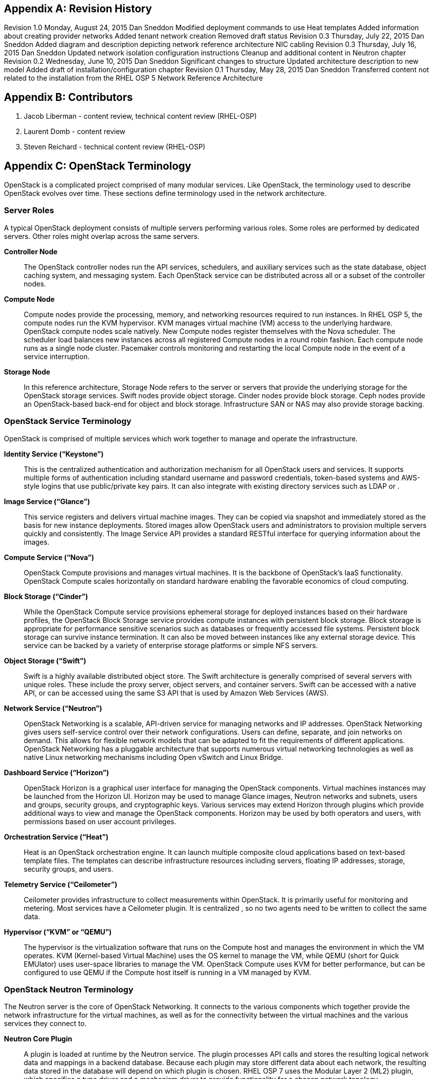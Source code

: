 [appendix]

[[Appendix-revision_history]]
== Revision History

Revision 1.0                    Monday, August 24, 2015                 Dan Sneddon
Modified deployment commands to use Heat templates
Added information about creating provider networks
Added tenant network creation
Removed draft status
Revision 0.3                    Thursday, July 22, 2015                 Dan Sneddon
Added diagram and description depicting network reference architecture NIC cabling
Revision 0.3                    Thursday, July 16, 2015                 Dan Sneddon
Updated network isolation configuration instructions
Cleanup and additional content in Neutron chapter
Revision 0.2                    Wednesday, June 10, 2015                Dan Sneddon
Significant changes to structure
Updated architecture description to new model
Added draft of installation/configuration chapter
Revision 0.1                    Thursday, May 28, 2015          Dan Sneddon
Transferred content not related to the installation from the RHEL OSP 5 Network Reference Architecture

[appendix]
[[Appendix-contributors]]
== Contributors
1. Jacob Liberman - content review, technical content review (RHEL-OSP)
2. Laurent Domb - content review
3. Steven Reichard - technical content review (RHEL-OSP)

[appendix]
[[Appendix-OpenStack_terminology]]
== OpenStack Terminology

OpenStack is a complicated project comprised of many modular services. Like OpenStack, the terminology used to describe OpenStack evolves over time. These sections define terminology used in the network architecture.

=== Server Roles

A typical OpenStack deployment consists of multiple servers performing various roles. Some roles are performed by dedicated servers. Other roles might overlap across the same servers. 

[glossary]
*Controller Node*::
  The OpenStack controller nodes run the API services, schedulers, and auxiliary services such as the state database, object caching system, and messaging system. Each OpenStack service can be distributed across all or a subset of the controller nodes.

*Compute Node*::
  Compute nodes provide the processing, memory, and networking resources required to run instances. In RHEL OSP 5, the compute nodes run the KVM hypervisor. KVM manages virtual machine (VM) access to the underlying hardware. OpenStack compute nodes scale natively. New Compute nodes register themselves with the Nova scheduler. The scheduler load balances new instances across all registered Compute nodes in a round robin fashion. Each compute node runs as a single node cluster. Pacemaker controls monitoring and restarting the local Compute node in the event of a service interruption.

*Storage Node*::
  In this reference architecture, Storage Node refers to the server or servers that provide the underlying storage for the OpenStack storage services. Swift nodes provide object storage. Cinder nodes provide block storage. Ceph nodes provide an OpenStack-based back-end for object and block storage. Infrastructure SAN or NAS may also provide storage backing.

=== OpenStack Service Terminology

OpenStack is comprised of multiple services which work together to manage and operate the infrastructure.

[glossary]
*Identity Service (“Keystone”)*::
 This is the centralized authentication and authorization mechanism for all OpenStack users and services. It supports multiple forms of authentication including standard username and password credentials, token-based systems and AWS-style logins that use public/private key pairs. It can also integrate with existing directory services such as LDAP or .

*Image Service (“Glance”)*::
 This service registers and delivers virtual machine images. They can be copied via snapshot and immediately stored as the basis for new instance deployments. Stored images allow OpenStack users and administrators to provision multiple servers quickly and consistently. The Image Service API provides a standard RESTful interface for querying information about the images.

*Compute Service (“Nova”)*::
  OpenStack Compute provisions and manages virtual machines. It is the backbone of OpenStack’s IaaS functionality. OpenStack Compute scales horizontally on standard hardware enabling the favorable economics of cloud computing.

*Block Storage (“Cinder”)*::
  While the OpenStack Compute service provisions ephemeral storage for deployed instances based on their hardware profiles, the OpenStack Block Storage service provides compute instances with persistent block storage. Block storage is appropriate for performance sensitive scenarios such as databases or frequently accessed file systems. Persistent block storage can survive instance termination. It can also be moved between instances like any external storage device. This service can be backed by a variety of enterprise storage platforms or simple NFS servers.

*Object Storage (“Swift”)*::
  Swift is a highly available distributed object store. The Swift architecture is generally comprised of several servers with unique roles. These include the proxy server, object servers, and container servers. Swift can be accessed with a native API, or can be accessed using the same S3 API that is used by Amazon Web Services (AWS).

*Network Service (“Neutron”)*::
  OpenStack Networking is a scalable, API-driven service for managing networks and IP addresses. OpenStack Networking gives users self-service control over their network configurations. Users can define, separate, and join networks on demand. This allows for flexible network models that can be adapted to fit the requirements of different applications. OpenStack Networking has a pluggable architecture that supports numerous virtual networking technologies as well as native Linux networking mechanisms including Open vSwitch and Linux Bridge.

*Dashboard Service (“Horizon”)*::
  OpenStack Horizon is a graphical user interface for managing the OpenStack components. Virtual machines instances may be launched from the Horizon UI. Horizon may be used to manage Glance images, Neutron networks and subnets, users and groups, security groups, and cryptographic keys. Various services may extend Horizon through plugins which provide additional ways to view and manage the OpenStack components. Horizon may be used by both operators and users, with permissions based on user account privileges.

*Orchestration Service (“Heat”)*::
  Heat is an OpenStack orchestration engine. It can launch multiple composite cloud applications based on text-based template files. The templates can describe infrastructure resources including servers, floating IP addresses, storage, security groups, and users.

*Telemetry Service (“Ceilometer”)*::
  Ceilometer provides infrastructure to collect measurements within OpenStack. It is primarily useful for monitoring and metering. Most services have a Ceilometer plugin. It is centralized , so no two agents need to be written to collect the same data.

*Hypervisor (“KVM” or “QEMU”)*::
  The hypervisor is the virtualization software that runs on the Compute host and manages the environment in which the VM operates. KVM (Kernel-based Virtual Machine) uses the OS kernel to manage the VM, while QEMU (short for Quick EMUlator) uses user-space libraries to manage the VM. OpenStack Compute uses KVM for better performance, but can be configured to use QEMU if the Compute host itself is running in a VM managed by KVM.

=== OpenStack Neutron Terminology

The Neutron server is the core of OpenStack Networking. It connects to the various components which together provide the network infrastructure for the virtual machines, as well as for the connectivity between the virtual machines and the various services they connect to.

[glossary]
*Neutron Core Plugin*::
  A plugin is loaded at runtime by the Neutron service. The plugin processes API calls and stores the resulting logical network data and mappings in a backend database. Because each plugin may store different data about each network, the resulting data stored in the database will depend on which plugin is chosen. RHEL OSP 7 uses the Modular Layer 2 (ML2) plugin, which specifies a type driver and a mechanism driver to provide functionality for a chosen network topology.

*Neutron Service Plugin*::
  These allow various functions as service. Load-Balancer-as-a-Service, Firewall-as-a-Service, and others are available. The services may be provided by hardware or software, but are configured through the Neutron API.

*Open vSwitch (OVS)*::
  This is a virtual network technology that emulates a network switch, where data received on a port is forwarded to the appropriate ports based on destination MAC address. If the MAC address is known to reside on a VM on the same compute host, data is forwarded to that VM. Otherwise, data is forwarded to the compute host which houses the VM with that MAC address. OVS is compatible with flat networks, VLANs, VXLANs, and GRE tunnels. By default, RHEL OSP 7 will configure Neutron to use OVS for creating bridges that are used for VM networking. Linux Bridge may be used as an alternate configuration.

*Linux Bridge*::
  An alternate method for attaching VMs to the physical network is to use the Linux Bridge functionality, which is built into the Linux kernel, instead of Open vSwitch. Linux Bridge simulates network switches, where each frame is forwarded according to a MAC learning table. Although Linux Bridge has fewer features than Open vSwitch, it does support embedded VLAN tagging, making it better suited to certain Network Function Virtualization (NFV) applications. Linux Bridge is not the default for RHEL OSP 7, and must be enabled prior to deployment.

*Open vSwitch Agent*::
  When using Open vSwitch, an agent runs on each compute node. The agent gathers the configuration and mappings from the central database and communicates with the local compute host to configure the networking for the system and the VMs.

*Underlay Network*::
  This refers to the actual physical network provided by switches, routers, and cabling. It also refers to any features that are enabled in switch hardware which influence the topology of the network, such as VLANs. The Undercloud uses the Underlay network. The Compute hosts participate in the Underlay network, and the Underlay network provides the Management network and the provisioning network used for deployment (a common scenario is to provision hosts using the Management network, and then use the Management network for managing the hosts).

*Overlay Network*::
  This refers to the virtual network which is visible to the VMs. An overlay may be comprised of a mesh of tunnels, such as in GRE or VXLAN. It may also refer to the range of VLANs that get used by Neutron for tenant networks in VLAN mode. Overlay networks provide support for per-tenant networks, which may have overlapping IP addresses between tenants or projects. The compute hosts themselves do not participate in the Overlay network, but do run software or drivers to provide the virtual networks to the VMs which they host.

=== OpenStack TripleO Terminology

TripleO is an OpenStack deployment and management application. The name is derived from OpenStack On OpenStack (OOO), which references the architecture of TripleO. TripleO uses OpenStack components to deploy OpenStack on hardware. In RHEL OSP versions 5 and 6 TripleO was available as a Tech Preview. In RHEL OSP 7, TripleO is used as the official installer.

[glossary]
*Undercloud*::
  An instance of OpenStack which is used to provision and deploy OpenStack on servers. TripleO views the bare metal machines as analogous to compute nodes in an OpenStack deployment. The undercloud is used to manage and provision the bare metal machines into the various controllers and nodes used in OpenStack.

*Overcloud*::
  The overcloud is the OpenStack IaaS environment, comprised of OpenStack service controllers, compute nodes, and storage nodes. TripleO automates the deployment of the Overcloud, using the undercloud to configure the pool of available servers.

*Bare Metal Management (“Nova”)*::
  TripleO reuses the Nova service from OpenStack in a mode where the nodes being managed are bare metal servers. Metadata about each node is kept in the Nova database.

*Bare Metal Provisioning (“Ironic”)*::
  Ironic provisions bare metal (as opposed to virtual) machines by leveraging common technologies such as PXE boot and IPMI to cover a wide range of hardware, while supporting pluggable drivers to allow vendor-specific functionality to be added.

*Deployment Orchestration (“Heat” and “Tuskar”)*::
  TripleO uses Heat templates to configure the overcloud. Heat can be used directly to manage resources, but Tuskar adds an API and a GUI. RHEL OSP 7 primarily uses Tuskar to manage resources, and Tuskar leverages the Heat templates.

*Bare Metal Telemetry (“Ceilometer”)*::
  TripleO uses Ceilometer to meter and monitor the bare metal servers in the Undercloud. The hardware node status is monitored, and statistics such as network utilization and disk instrumentation are collected. Metrics and instrumentation data can be rolled up for visualization.

*Undercloud Dashboard (“Horizon”)*::
  The bare metal environment may be managed by operators using Horizon. The Undercloud dashboard is strictly for operators, who can deploy, manage, and monitor the infrastructure through the UI. Vendor-specific integration provides management interfaces for commercial hardware and software.


[appendix]
[[Appendix-Networking_terminology]]
== Networking Terminology

=== OpenStack Network Names and Functions

These networks are referred to throughout this document. Some of these networks are assigned to a dedicated interface on specific nodes within the OpenStack deployment, others may be VLANs on shared interfaces.

[glossary]
*Provisioning Network*::
  This is the network that is used to provision the bare metal servers which operate as nodes within the OpenStack deployment. The provisioning network allows nodes to be added to the OpenStack deployment and then have their operating system and OpenStack components installed automatically via the Undercloud server. DCHP/PXE and TFTP services are provided on this network, so it must be delivered as the native VLAN to the interfaces used for network booting.

*Internal API Network*::
  OpenStack components use this network to communicate with the various OpenStack API endpoints. This network is also used for RPC communication between OpenStack components.

*Public API Network*::
  This network, when present, is where OpenStack APIs are made public to connections coming from outside the cloud. This allows scripted actions, or connections from management tools. The Horizon dashboard is also generally available on this network. Most commonly Horizon and the Public APIs share the External network.

*Cluster Management Network*::
  An optional private network for various HA components to share state data, and to track state for automated failover. This network is only shared by the controllers. Using a Cluster Management network provides isolation and security for the HA heartbeats. By default, this traffic is hosted on the Internal API network.

*Tenant Network(s)*::
  Virtual machines communicate over these networks within the cloud deployment. In the case of GRE or VXLAN mode tenant networks, the networks are delivered via tunnels over a single VLAN. In the case of VLAN mode tenant networks, individual VLANs will correspond to tenant networks.

*Storage Network*::
  This network is used for VM access to storage resources. The Storage APIs (Glance, Swift, Cinder) are accessible on these networks, and storage is accessed by the VMs on this network using those APIs.

*Storage Management Network*::
  This network is shared between the front-end and back-end storage nodes. This network is used by the storage controllers to access the nodes where the data is stored. Storage clustering and replication also take place on this network.

*External Network*::
  The network that provides external connectivity for tenant virtual machines. Typically there are network address translation (NAT) services running on the External networks to translate between public addresses and the private addresses assigned to the virtual machines. Depending on the configuration, the External network may only be connected to the controllers, or it may be connected directly to the compute nodes when using DVR.

*Provider Networks*::
  These are optional networks created by the OpenStack administrator that map directly to existing physical networks in the datacenter. Provider networks can be used for giving VMs access to internal infrastructure networks. Provider networks can also be used for external connectivity, for instance a set of Webserver VMs can be placed directly on a DMZ network.

=== OSI Network Models

The _Open Systems Interconnection_ model (OSI) is a conceptual model that characterizes the internal workings of a communication system by partitioning it into abstract layers. This allows for a common language to describe dependencies between protocols communication layers. For instance, a data link (layer 2) depends on a physical connection (layer 1) in order for two systems to exchange data.

- *Layer 1*: _Physical Layer_ – Cabling and electrical or optical repeaters.
- *Layer 2*: _Data Link Layer_ – Point-to-point or shared-media protocols such as Ethernet.
- *Layer 3*: _Network Layer_ – Logical addressing, routing, and delivery such as IP traffic.
- *Layer 4*: _Transport Layer_ – Transport that provides delivery of data packets, such as UDP and TCP.
- *Layer 5*: _Session Layer_ – Communication and sessions between hosts.
- *Layer 6*: _Presentation Layer_ – Data representation, encryption, data structures.
- *Layer 7*: _Application Layer_ – Applications and higher-level protocols, such as HTTP, electronic mail delivery, or file sharing protocols.

=== Networking Terminology

[glossary]
*Ethernet*::
  This is the most common shared-media in use in datacenters, and it is implemented in a set of protocols defined in IEEE standard 802.3. The protocols defined in Ethernet cover media access control, negotiation of speed and queuing strategies, and communication between hosts. Ethernet is not a reliable protocol, and traffic is sent in frames of varying sizes which may be dropped due to congestion or collision. For this reason, a variety of upper layer protocols such as TCP are used to guarantee delivery of data traffic. Ethernet operates at layer 2 in the OSI Model.

*Broadcast Domain*::
  This is the area of a shared-media network where broadcast traffic is replicated. In an Ethernet network, this would be all the hosts attached to the same subnet. Within the same subnet, hosts find each other by way of their Media Access Control (MAC) address. This is discovered either by receiving traffic from a host, or by using the Address Resolution Protocol (ARP). ARP sends a broadcast to all hosts asking which host is using a particular IP address, and waits for a response from the host indicating its MAC address. A broadcast domain is delimited by a VLAN, a virtual network, or a routed subnet. Many network failures affect an entire broadcast domain, so networking best practices often limit the size of the broadcast domain to limit the scope of failures.

*Bonded Ethernet (Bond)*::
  A bond is a set of physical Ethernet links which have been virtually combined using one of several protocols for link aggregation. The links work together to share bandwidth and provide fault tolerance in case one of the member links loses connectivity. Although several bonding protocols exist (EtherChannel, Link Aggregation, ISL, etc.), both ends of a link must be using the same protocol in order to establish a bond.

*Ethernet NIC Teaming*::
  Some of the modes provided by the Linux Bonding driver do not use a bonding protocol, but instead use strategies to provide failover or load sharing over multiple links with no bonding support on the switch. This is known as NIC Teaming, and while teaming can provide active/passive failover and load sharing for outbound traffic, the mechanisms for load sharing for inbound traffic are not supported with RHEL-OSP 5. See section 3.3 (“Bonded Ethernet Links”) for more information about Linux Bonding modes.

*Virtual LAN (VLAN)*::
  The VLAN protocol, which is defined in IEEE standard 802.1q, defines a method of subdividing an Ethernet link into multiple virtual links, which each act like a physical link but share the bandwidth of the link as a whole. Each frame sent over Ethernet when using VLANs is tagged using a 4 byte header which is inserted into the frame header. The VLAN identifier may be added by a VLAN-aware Ethernet switch, or by the host if the host is using a VLAN-aware Ethernet driver. Neutron enables VLANs on hosts when the VLAN type driver is used.

*Ethernet Trunk*::
  The word “trunk” has historically been used to define more than one thing, and was for a time used to describe bonds. For the purposes of this document, trunk refers to an Ethernet link which is carrying traffic tagged with VLAN identifiers. A trunk can be configured with any number of VLANs up to the maximum of 4096 defined in the VLAN standard (not all of the 4096 are available for use, a handful are reserved).

*Native VLAN*::
  On a trunked Ethernet link, packets sent and received on the native VLAN do not have a VLAN tag added. When a link is VLAN-aware, any frames which are received without a VLAN tag are assumed to be on the Native VLAN, which is configurable. The Native VLAN is used for traffic prior to the host OS loading and configuring the Ethernet driver, so the Native VLAN is used for traffic early in the boot process, such as DHCP and PXE protocols.

*Dynamic Host Configuration Protocol (DHCP)*::
  This is the protocol which is used by a host to request an IP address from a DHCP server. DHCP is also used by VMs to request IP addresses, and Neutron typically manages a DHCP server for each physical or virtual network segment which is used by the VMs. In addition to negotiating an IP address, other metadata may be sent by the client and/or server to be used in dynamic configuration of network links.

*DHCP Helper Address*::
  This is an address configured on a router or other network device running a DHCP proxy. The helper address is where DHCP requests seen on a local network are forwarded, such as an OpenStack installation server.

*Preboot Execution Environment (PXE)*::
  This specification describes a standardized client/server environment to boot from a network. PXE is generally used in conjunction with DHCP in order to instruct a host to download a boot image which may then be used either as the host OS or as an installation image to install a permanent OS on the host. The RHEL-OSP Installer and TripleO use PXE to boot installation images in order to deploy OpenStack hosts. Nova, Neutron, and Glance work together to use PXE to launch a VM with an OS image that runs in ephemeral (temporary) storage inside the hypervisor.

*Trivial File Transfer Protocol (TFTP)*::
  This is the protocol used to transfer OS images during the PXE boot process. TFTP is used because it a simple, low-memory protocol which includes basic verification of transfer completeness. It does not use authentication, so it is generally only used inside a trusted network segment.

*Internet Protocol (IP)*::
  This is the basic protocol used to transfer datagrams over routed networks. It is connectionless, so higher level protocols are required to establish connections and manage the transfer of data. IPv4 is the most common version, and although OpenStack contains support for IPv6, it is less commonly used than IPv4. IP is a layer 3 (Network) addressing protocol.

*User Datagram Protocol (UDP)*::
  This is a transaction-oriented connectionless transport mechanism that uses IP addresses and sends simple packets from a source to a destination. It is suitable for simple query-response protocols, such as the Domain Name System (DNS) or the Network Time Protocol (NTP). Since UDP doesn't rely on a connection handshake, it can send data without waiting for a response from the destination. UDP provides checksums to ensure data integrity, and port numbers for addressing different functions at both the source and destination. UDP does not include retransmission, so if a packet is lost, or if the checksum proves that the packet was corrupted, it is up to the application to request that the data be resent. UDP is a layer 4 transport protocol.

*Transmission Control Protocol (TCP)*::
  This is a connection-oriented transport protocol that is used for most protocols in use on the Internet. It provides reliable, ordered, and error-checked delivery of data that is transmitted as packets that are retransmitted in case of failure. The packets are reassembled in order and delivered to the application in a data stream. TCP is a layer 4 transport and control protocol.

*Generic Routing Encapsulation (GRE)*::
  This is a tunneling protocol that can encapsulate a wide variety of networking protocols inside a virtual point-to-point network. GRE is a protocol that sits on top of IP, and does not rely on UDP or TCP. GRE can transparently carry traffic from layer 2 and up, with encapsulation and decapsulation at either end or the tunnel. GRE is often used for VPN networks, but it can also be used to bridge networks to one another over a transparent tunnel. Although GRE can tunnel a wide variety of protocols, in Neutron it is used to carry Ethernet traffic. Since GRE tunnels segregate traffic using unique Tunnel IDs, VLANs are unnecessary. Neutron has a type driver for GRE that connects VMs to one another via GRE tunnels, and makes it appear as if the VMs are connected via a shared-media link such as an Ethernet switch.

*Virtual Extensible LAN (VXLAN)*::
  This is a network virtualization technology that encapsulates layer 2 Ethernet frames within layer 4 UDP packets. VXLAN uses a VLAN-like tagging method to provide network segregation. The traffic it carries is encapsulated and decapsulated at either end of the tunnel. The VXLAN Neutron type driver makes VLANs unnecessary. The Neutron VXLAN type driver connects VMs to one another with unique VXLAN Network Identifier (VNI), and makes it appear as if the VMs are connected via a shared-media link such as an Ethernet switch.

*Linux Network Namespaces*::
  This feature of the Linux kernel (2.6.27+) allows separate IP addresses and routes within each Namespace. Neutron uses this feature to allow multiple tenants to use overlapping IP addresses and for each tenant network to have it's own routing.
